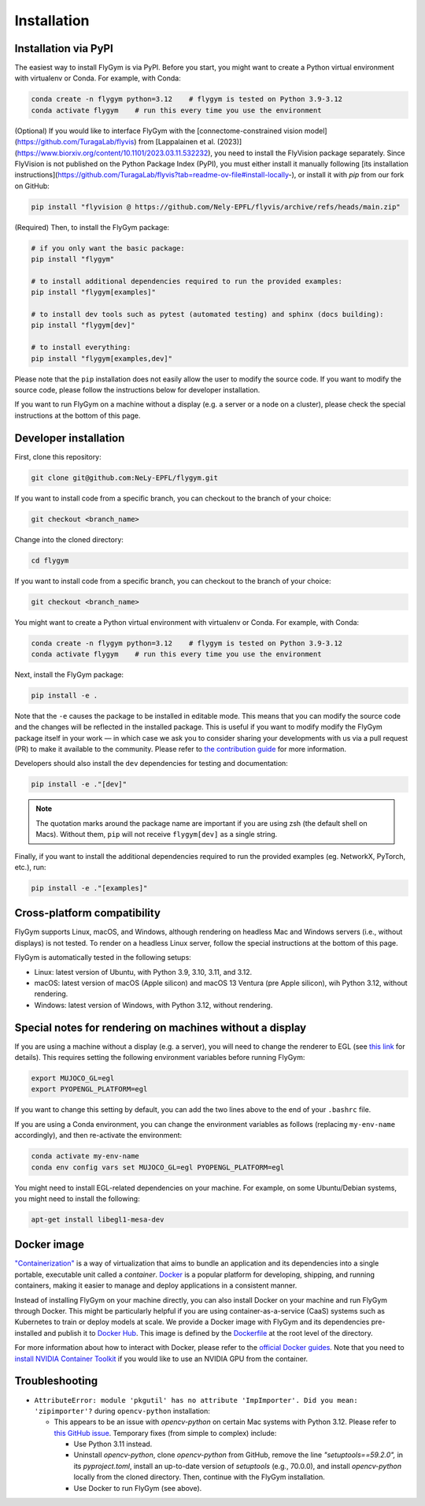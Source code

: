 Installation
============


Installation via PyPI 
---------------------
The easiest way to install FlyGym is via PyPI. Before you start, you might want to create a Python virtual environment with virtualenv or Conda. For example, with Conda:

.. code-block:: bash

   conda create -n flygym python=3.12    # flygym is tested on Python 3.9-3.12
   conda activate flygym    # run this every time you use the environment

(Optional) If you would like to interface FlyGym with the [connectome-constrained vision model](https://github.com/TuragaLab/flyvis) from [Lappalainen et al. (2023)](https://www.biorxiv.org/content/10.1101/2023.03.11.532232), you need to install the FlyVision package separately. Since FlyVision is not published on the Python Package Index (PyPI), you must either install it manually following [its installation instructions](https://github.com/TuragaLab/flyvis?tab=readme-ov-file#install-locally-), or install it with `pip` from our fork on GitHub:

.. code-block:: bash

   pip install "flyvision @ https://github.com/Nely-EPFL/flyvis/archive/refs/heads/main.zip"

(Required) Then, to install the FlyGym package:

.. code-block:: bash

   # if you only want the basic package:
   pip install "flygym"

   # to install additional dependencies required to run the provided examples:
   pip install "flygym[examples]"

   # to install dev tools such as pytest (automated testing) and sphinx (docs building):
   pip install "flygym[dev]"
   
   # to install everything:
   pip install "flygym[examples,dev]"
   

Please note that the ``pip`` installation does not easily allow the user to modify the source code. If you want to modify the source code, please follow the instructions below for developer installation.

If you want to run FlyGym on a machine without a display (e.g. a server or a node on a cluster), please check the special instructions at the bottom of this page.


Developer installation
----------------------

First, clone this repository:

.. code-block:: bash

   git clone git@github.com:NeLy-EPFL/flygym.git

If you want to install code from a specific branch, you can checkout to the branch of your choice:

.. code-block:: bash

   git checkout <branch_name>

Change into the cloned directory:

.. code-block:: bash

   cd flygym

If you want to install code from a specific branch, you can checkout to the branch of your choice:

.. code-block:: bash

   git checkout <branch_name>

You might want to create a Python virtual environment with virtualenv or Conda. For example, with Conda:

.. code-block:: bash

   conda create -n flygym python=3.12    # flygym is tested on Python 3.9-3.12
   conda activate flygym    # run this every time you use the environment

Next, install the FlyGym package:

.. code-block:: bash

   pip install -e .

Note that the ``-e`` causes the package to be installed in editable mode. This means that you can modify the source code and the changes will be reflected in the installed package. This is useful if you want to modify modify the FlyGym package itself in your work — in which case we ask you to consider sharing your developments with us via a pull request (PR) to make it available to the community. Please refer to `the contribution guide <https://neuromechfly.org/contributing.html>`_ for more information.

Developers should also install the ``dev`` dependencies for testing and documentation:

.. code-block:: bash

   pip install -e ."[dev]"

.. note::

   The quotation marks around the package name are important if you are using zsh (the default shell on Macs). Without them, ``pip`` will not receive ``flygym[dev]`` as a single string.

Finally, if you want to install the additional dependencies required to run the provided examples (eg. NetworkX, PyTorch, etc.), run:

.. code-block:: bash

   pip install -e ."[examples]"


Cross-platform compatibility
----------------------------

FlyGym supports Linux, macOS, and Windows, although rendering on headless Mac and Windows servers (i.e., without displays) is not tested. To render on a headless Linux server, follow the special instructions at the bottom of this page.

FlyGym is automatically tested in the following setups:

- Linux: latest version of Ubuntu, with Python 3.9, 3.10, 3.11, and 3.12.
- macOS: latest version of macOS (Apple silicon) and macOS 13 Ventura (pre Apple silicon), wih Python 3.12, without rendering.
- Windows: latest version of Windows, with Python 3.12, without rendering.


Special notes for rendering on machines without a display
---------------------------------------------------------

If you are using a machine without a display (e.g. a server), you will need to change the renderer to EGL (see `this link <https://pytorch.org/rl/main/reference/generated/knowledge_base/MUJOCO_INSTALLATION.html#prerequisite-for-rendering-all-mujoco-versions>`_ for details). This requires setting the following environment variables before running FlyGym:

.. code-block:: bash

   export MUJOCO_GL=egl
   export PYOPENGL_PLATFORM=egl


If you want to change this setting by default, you can add the two lines above to the end of your ``.bashrc`` file.

If you are using a Conda environment, you can change the environment variables as follows (replacing ``my-env-name`` accordingly), and then re-activate the environment:

.. code-block:: bash

   conda activate my-env-name
   conda env config vars set MUJOCO_GL=egl PYOPENGL_PLATFORM=egl

You might need to install EGL-related dependencies on your machine. For example, on some Ubuntu/Debian systems, you might need to install the following:

.. code-block:: bash

   apt-get install libegl1-mesa-dev


Docker image
------------

`"Containerization" <https://en.wikipedia.org/wiki/Containerization_(computing)>`_ is a way of virtualization that aims to bundle an application and its dependencies into a single portable, executable unit called a *container*. `Docker <https://docs.docker.com/guides/docker-overview/>`_ is a popular platform for developing, shipping, and running containers, making it easier to manage and deploy applications in a consistent manner.

Instead of installing FlyGym on your machine directly, you can also install Docker on your machine and run FlyGym through Docker. This might be particularly helpful if you are using container-as-a-service (CaaS) systems such as Kubernetes to train or deploy models at scale. We provide a Docker image with FlyGym and its dependencies pre-installed and publish it to `Docker Hub <https://hub.docker.com/repository/docker/nelyepfl/flygym>`_. This image is defined by the `Dockerfile <https://github.com/NeLy-EPFL/flygym/blob/main/flygym/Dockerfile>`_ at the root level of the directory.

For more information about how to interact with Docker, please refer to the `official Docker guides <https://docs.docker.com/guides/>`_. Note that you need to `install NVIDIA Container Toolkit <https://docs.nvidia.com/datacenter/cloud-native/container-toolkit/latest/install-guide.html>`_ if you would like to use an NVIDIA GPU from the container.


Troubleshooting
---------------

- ``AttributeError: module 'pkgutil' has no attribute 'ImpImporter'. Did you mean: 'zipimporter'?`` during ``opencv-python`` installation:
  
  - This appears to be an issue with `opencv-python` on certain Mac systems with Python 3.12. Please refer to `this GitHub issue <https://github.com/opencv/opencv-python/issues/988>`_. Temporary fixes (from simple to complex) include:
  
    - Use Python 3.11 instead.
    - Uninstall `opencv-python`, clone `opencv-python` from GitHub, remove the line `"setuptools==59.2.0",` in its `pyproject.toml`, install an up-to-date version of `setuptools` (e.g., 70.0.0), and install `opencv-python` locally from the cloned directory. Then, continue with the FlyGym installation.
    - Use Docker to run FlyGym (see above).